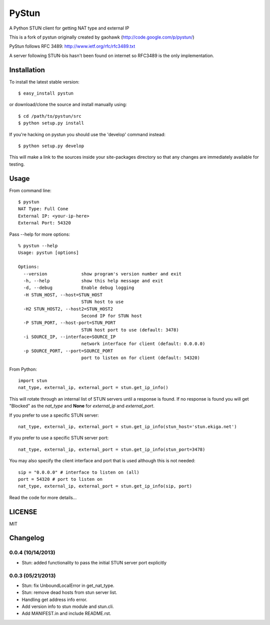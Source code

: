 PyStun
======
A Python STUN client for getting NAT type and external IP

This is a fork of pystun originally created by gaohawk (http://code.google.com/p/pystun/)

PyStun follows RFC 3489: http://www.ietf.org/rfc/rfc3489.txt

A server following STUN-bis hasn't been found on internet so RFC3489 is the
only implementation.

Installation
------------
To install the latest stable version::

    $ easy_install pystun

or download/clone the source and install manually using::

    $ cd /path/to/pystun/src
    $ python setup.py install

If you're hacking on pystun you should use the 'develop' command instead::

    $ python setup.py develop

This will make a link to the sources inside your site-packages directory so
that any changes are immediately available for testing.

Usage
-----
From command line::

    $ pystun
    NAT Type: Full Cone
    External IP: <your-ip-here>
    External Port: 54320

Pass --help for more options::

    % pystun --help
    Usage: pystun [options]

    Options:
      --version             show program's version number and exit
      -h, --help            show this help message and exit
      -d, --debug           Enable debug logging
      -H STUN_HOST, --host=STUN_HOST
                            STUN host to use
      -H2 STUN_HOST2, --host2=STUN_HOST2
                            Second IP for STUN host
      -P STUN_PORT, --host-port=STUN_PORT
                            STUN host port to use (default: 3478)
      -i SOURCE_IP, --interface=SOURCE_IP
                            network interface for client (default: 0.0.0.0)
      -p SOURCE_PORT, --port=SOURCE_PORT
                            port to listen on for client (default: 54320)

From Python::

    import stun
    nat_type, external_ip, external_port = stun.get_ip_info()

This will rotate through an internal list of STUN servers until a response is
found. If no response is found you will get "Blocked" as the *nat_type* and
**None** for *external_ip* and *external_port*.

If you prefer to use a specific STUN server::

    nat_type, external_ip, external_port = stun.get_ip_info(stun_host='stun.ekiga.net')

If you prefer to use a specific STUN server port::

    nat_type, external_ip, external_port = stun.get_ip_info(stun_port=3478)

You may also specify the client interface and port that is used although this
is not needed::

    sip = "0.0.0.0" # interface to listen on (all)
    port = 54320 # port to listen on
    nat_type, external_ip, external_port = stun.get_ip_info(sip, port)

Read the code for more details...

LICENSE
-------
MIT

Changelog
---------
0.0.4 (10/14/2013)
******************
- Stun: added functionality to pass the initial STUN server port explicitly

0.0.3 (05/21/2013)
******************
- Stun: fix UnboundLocalError in get_nat_type.
- Stun: remove dead hosts from stun server list.
- Handling get address info error.
- Add version info to stun module and stun.cli.
- Add MANIFEST.in and include README.rst.
